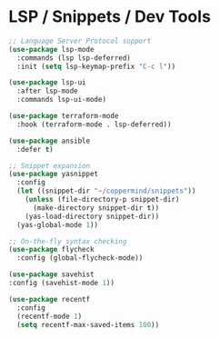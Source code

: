 #+PROPERTY: header-args :tangle ~/.emacs.d/elisp/tools/04-dev.el

* LSP / Snippets / Dev Tools
#+begin_src emacs-lisp
;; Language Server Protocol support
(use-package lsp-mode
  :commands (lsp lsp-deferred)
  :init (setq lsp-keymap-prefix "C-c l"))

(use-package lsp-ui
  :after lsp-mode
  :commands lsp-ui-mode)

(use-package terraform-mode
  :hook (terraform-mode . lsp-deferred))

(use-package ansible
  :defer t)

;; Snippet expansion
(use-package yasnippet
  :config
  (let ((snippet-dir "~/coppermind/snippets"))
    (unless (file-directory-p snippet-dir)
      (make-directory snippet-dir t))
    (yas-load-directory snippet-dir))
  (yas-global-mode 1))

;; On-the-fly syntax checking
(use-package flycheck
  :config (global-flycheck-mode))

(use-package savehist
:config (savehist-mode 1))

(use-package recentf
  :config 
  (recentf-mode 1)
  (setq recentf-max-saved-items 100))
#+end_src
